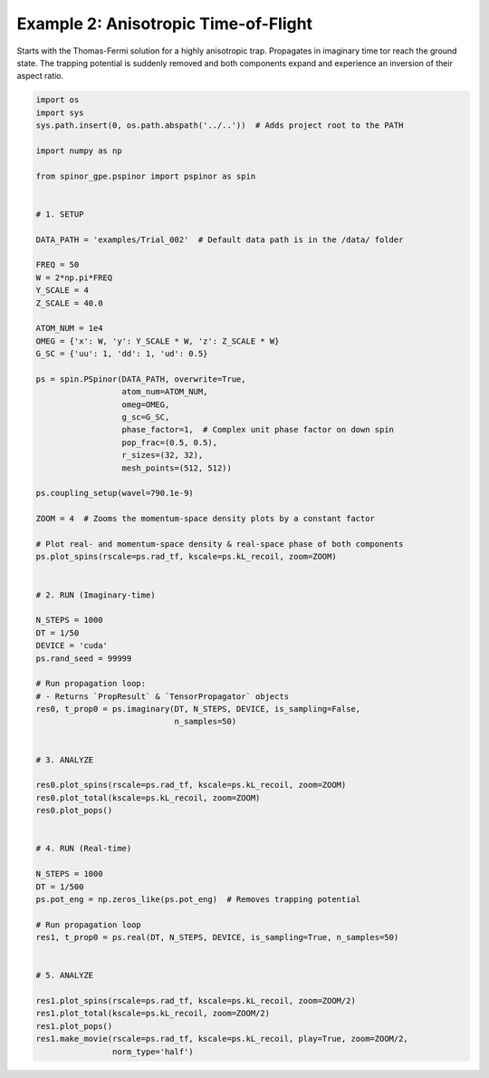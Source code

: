 
.. DO NOT EDIT.
.. THIS FILE WAS AUTOMATICALLY GENERATED BY SPHINX-GALLERY.
.. TO MAKE CHANGES, EDIT THE SOURCE PYTHON FILE:
.. "source\auto_examples\2_anisotropic_tof.py"
.. LINE NUMBERS ARE GIVEN BELOW.

.. only:: html

    .. note::
        :class: sphx-glr-download-link-note

        Click :ref:`here <sphx_glr_download_source_auto_examples_2_anisotropic_tof.py>`
        to download the full example code

.. rst-class:: sphx-glr-example-title

.. _sphx_glr_source_auto_examples_2_anisotropic_tof.py:


Example 2: Anisotropic Time-of-Flight
=====================================

Starts with the Thomas-Fermi solution for a highly anisotropic trap.
Propagates in imaginary time tor reach the ground state. The trapping
potential is suddenly removed and both components expand and experience
an inversion of their aspect ratio.

.. GENERATED FROM PYTHON SOURCE LINES 11-87

.. code-block:: default

    import os
    import sys
    sys.path.insert(0, os.path.abspath('../..'))  # Adds project root to the PATH

    import numpy as np

    from spinor_gpe.pspinor import pspinor as spin


    # 1. SETUP

    DATA_PATH = 'examples/Trial_002'  # Default data path is in the /data/ folder

    FREQ = 50
    W = 2*np.pi*FREQ
    Y_SCALE = 4
    Z_SCALE = 40.0

    ATOM_NUM = 1e4
    OMEG = {'x': W, 'y': Y_SCALE * W, 'z': Z_SCALE * W}
    G_SC = {'uu': 1, 'dd': 1, 'ud': 0.5}

    ps = spin.PSpinor(DATA_PATH, overwrite=True,
                      atom_num=ATOM_NUM,
                      omeg=OMEG,
                      g_sc=G_SC,
                      phase_factor=1,  # Complex unit phase factor on down spin
                      pop_frac=(0.5, 0.5),
                      r_sizes=(32, 32),
                      mesh_points=(512, 512))

    ps.coupling_setup(wavel=790.1e-9)

    ZOOM = 4  # Zooms the momentum-space density plots by a constant factor

    # Plot real- and momentum-space density & real-space phase of both components
    ps.plot_spins(rscale=ps.rad_tf, kscale=ps.kL_recoil, zoom=ZOOM)


    # 2. RUN (Imaginary-time)

    N_STEPS = 1000
    DT = 1/50
    DEVICE = 'cuda'
    ps.rand_seed = 99999

    # Run propagation loop:
    # - Returns `PropResult` & `TensorPropagator` objects
    res0, t_prop0 = ps.imaginary(DT, N_STEPS, DEVICE, is_sampling=False,
                                 n_samples=50)


    # 3. ANALYZE

    res0.plot_spins(rscale=ps.rad_tf, kscale=ps.kL_recoil, zoom=ZOOM)
    res0.plot_total(kscale=ps.kL_recoil, zoom=ZOOM)
    res0.plot_pops()


    # 4. RUN (Real-time)

    N_STEPS = 1000
    DT = 1/500
    ps.pot_eng = np.zeros_like(ps.pot_eng)  # Removes trapping potential

    # Run propagation loop
    res1, t_prop0 = ps.real(DT, N_STEPS, DEVICE, is_sampling=True, n_samples=50)


    # 5. ANALYZE

    res1.plot_spins(rscale=ps.rad_tf, kscale=ps.kL_recoil, zoom=ZOOM/2)
    res1.plot_total(kscale=ps.kL_recoil, zoom=ZOOM/2)
    res1.plot_pops()
    res1.make_movie(rscale=ps.rad_tf, kscale=ps.kL_recoil, play=True, zoom=ZOOM/2,
                    norm_type='half')


.. rst-class:: sphx-glr-timing

   **Total running time of the script:** ( 0 minutes  0.000 seconds)


.. _sphx_glr_download_source_auto_examples_2_anisotropic_tof.py:


.. only :: html

 .. container:: sphx-glr-footer
    :class: sphx-glr-footer-example



  .. container:: sphx-glr-download sphx-glr-download-python

     :download:`Download Python source code: 2_anisotropic_tof.py <2_anisotropic_tof.py>`



  .. container:: sphx-glr-download sphx-glr-download-jupyter

     :download:`Download Jupyter notebook: 2_anisotropic_tof.ipynb <2_anisotropic_tof.ipynb>`


.. only:: html

 .. rst-class:: sphx-glr-signature

    `Gallery generated by Sphinx-Gallery <https://sphinx-gallery.github.io>`_
